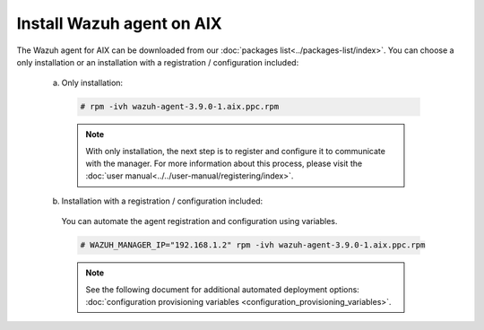 .. Copyright (C) 2019 Wazuh, Inc.

.. _wazuh_agent_aix:

Install Wazuh agent on AIX
==============================

The Wazuh agent for AIX can be downloaded from our :doc:`packages list<../packages-list/index>`. You can choose a only installation or an installation with a registration / configuration included:

  a) Only installation:

    .. code-block:: console

      # rpm -ivh wazuh-agent-3.9.0-1.aix.ppc.rpm

    .. note:: With only installation, the next step is to register and configure it to communicate with the manager. For more information about this process, please visit the :doc:`user manual<../../user-manual/registering/index>`.

  b) Installation with a registration / configuration included:

    You can automate the agent registration and configuration using variables. 

    .. code-block:: console

      # WAZUH_MANAGER_IP="192.168.1.2" rpm -ivh wazuh-agent-3.9.0-1.aix.ppc.rpm  

    .. note:: See the following document for additional automated deployment options: :doc:`configuration provisioning variables <configuration_provisioning_variables>`.   

